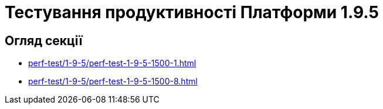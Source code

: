 = Тестування продуктивності Платформи 1.9.5

== Огляд секції

* xref:perf-test/1-9-5/perf-test-1-9-5-1500-1.adoc[]
* xref:perf-test/1-9-5/perf-test-1-9-5-1500-8.adoc[]